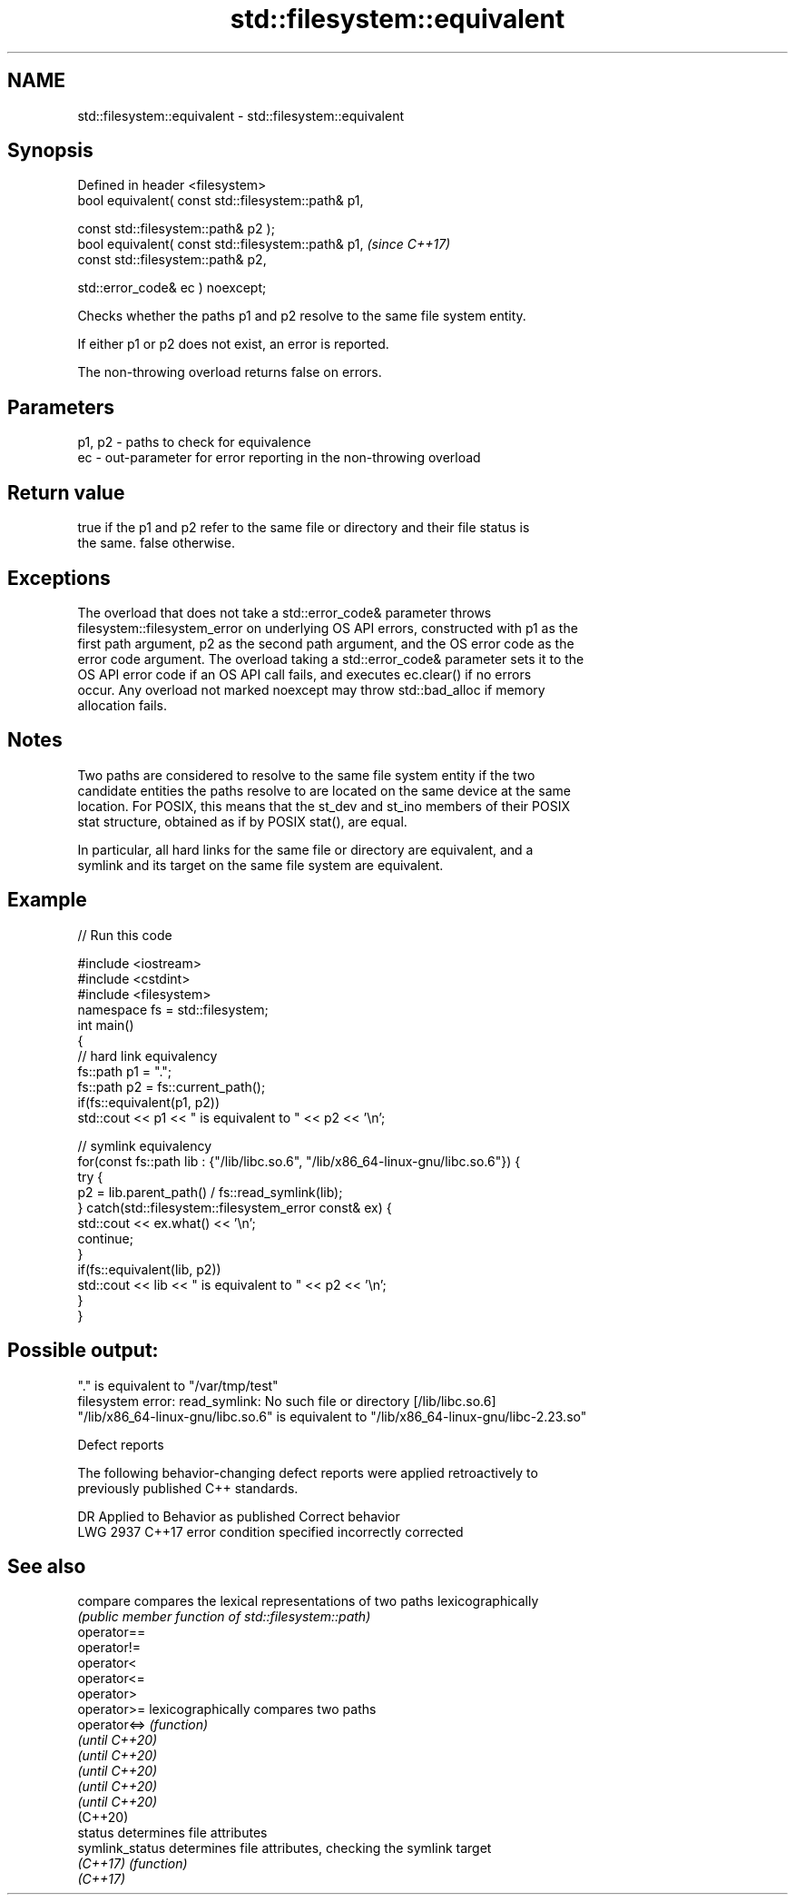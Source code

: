 .TH std::filesystem::equivalent 3 "2022.07.31" "http://cppreference.com" "C++ Standard Libary"
.SH NAME
std::filesystem::equivalent \- std::filesystem::equivalent

.SH Synopsis
   Defined in header <filesystem>
   bool equivalent( const std::filesystem::path& p1,

   const std::filesystem::path& p2 );
   bool equivalent( const std::filesystem::path& p1,  \fI(since C++17)\fP
   const std::filesystem::path& p2,

   std::error_code& ec ) noexcept;

   Checks whether the paths p1 and p2 resolve to the same file system entity.

   If either p1 or p2 does not exist, an error is reported.

   The non-throwing overload returns false on errors.

.SH Parameters

   p1, p2 - paths to check for equivalence
   ec     - out-parameter for error reporting in the non-throwing overload

.SH Return value

   true if the p1 and p2 refer to the same file or directory and their file status is
   the same. false otherwise.

.SH Exceptions

   The overload that does not take a std::error_code& parameter throws
   filesystem::filesystem_error on underlying OS API errors, constructed with p1 as the
   first path argument, p2 as the second path argument, and the OS error code as the
   error code argument. The overload taking a std::error_code& parameter sets it to the
   OS API error code if an OS API call fails, and executes ec.clear() if no errors
   occur. Any overload not marked noexcept may throw std::bad_alloc if memory
   allocation fails.

.SH Notes

   Two paths are considered to resolve to the same file system entity if the two
   candidate entities the paths resolve to are located on the same device at the same
   location. For POSIX, this means that the st_dev and st_ino members of their POSIX
   stat structure, obtained as if by POSIX stat(), are equal.

   In particular, all hard links for the same file or directory are equivalent, and a
   symlink and its target on the same file system are equivalent.

.SH Example


// Run this code

 #include <iostream>
 #include <cstdint>
 #include <filesystem>
 namespace fs = std::filesystem;
 int main()
 {
     // hard link equivalency
     fs::path p1 = ".";
     fs::path p2 = fs::current_path();
     if(fs::equivalent(p1, p2))
         std::cout << p1 << " is equivalent to " << p2 << '\\n';

     // symlink equivalency
     for(const fs::path lib : {"/lib/libc.so.6", "/lib/x86_64-linux-gnu/libc.so.6"}) {
         try {
           p2 = lib.parent_path() / fs::read_symlink(lib);
         } catch(std::filesystem::filesystem_error const& ex) {
             std::cout << ex.what() << '\\n';
             continue;
         }
         if(fs::equivalent(lib, p2))
             std::cout << lib << " is equivalent to " << p2 << '\\n';
     }
 }

.SH Possible output:

 "." is equivalent to "/var/tmp/test"
 filesystem error: read_symlink: No such file or directory [/lib/libc.so.6]
 "/lib/x86_64-linux-gnu/libc.so.6" is equivalent to "/lib/x86_64-linux-gnu/libc-2.23.so"

  Defect reports

   The following behavior-changing defect reports were applied retroactively to
   previously published C++ standards.

      DR    Applied to         Behavior as published         Correct behavior
   LWG 2937 C++17      error condition specified incorrectly corrected

.SH See also

   compare        compares the lexical representations of two paths lexicographically
                  \fI(public member function of std::filesystem::path)\fP
   operator==
   operator!=
   operator<
   operator<=
   operator>
   operator>=     lexicographically compares two paths
   operator<=>    \fI(function)\fP
   \fI(until C++20)\fP
   \fI(until C++20)\fP
   \fI(until C++20)\fP
   \fI(until C++20)\fP
   \fI(until C++20)\fP
   (C++20)
   status         determines file attributes
   symlink_status determines file attributes, checking the symlink target
   \fI(C++17)\fP        \fI(function)\fP
   \fI(C++17)\fP
